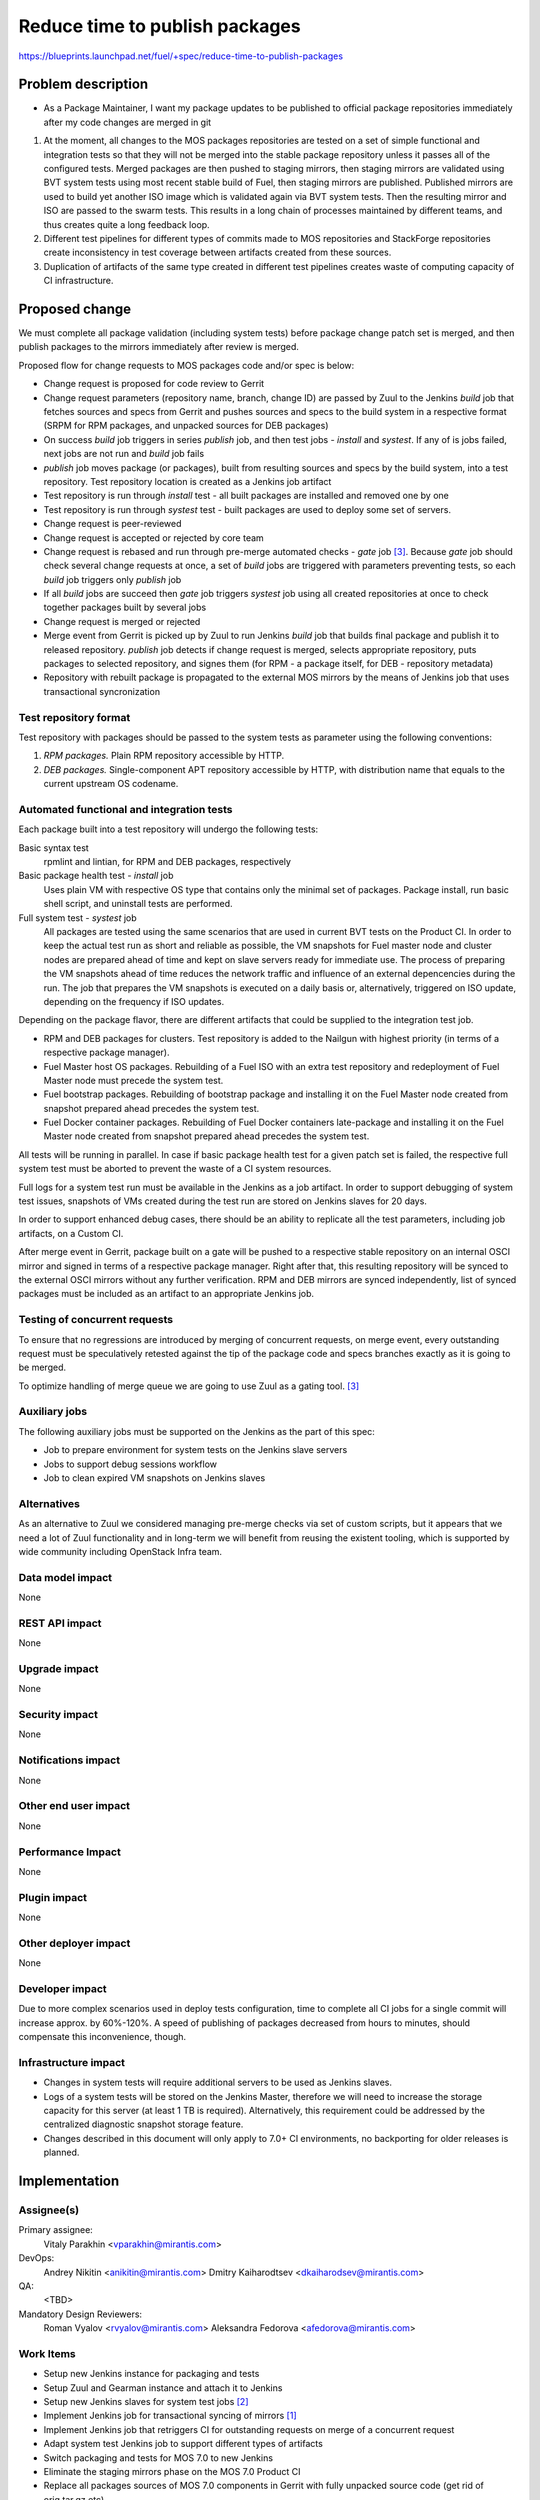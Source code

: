 ..
 This work is licensed under a Creative Commons Attribution 3.0 Unported
 License.

 http://creativecommons.org/licenses/by/3.0/legalcode

===============================
Reduce time to publish packages
===============================

https://blueprints.launchpad.net/fuel/+spec/reduce-time-to-publish-packages

Problem description
===================

* As a Package Maintainer, I want my package updates to be published to
  official package repositories immediately after my code changes are merged
  in git

#. At the moment, all changes to the MOS packages repositories are tested on
   a set of simple functional and integration tests so that they will not be
   merged into the stable package repository unless it passes all of the
   configured tests. Merged packages are then pushed to staging mirrors, then
   staging mirrors are validated using BVT system tests using most recent
   stable build of Fuel, then staging mirrors are published. Published mirrors
   are used to build yet another ISO image which is validated again via BVT
   system tests. Then the resulting mirror and ISO are passed to the swarm
   tests. This results in a long chain of processes maintained by different
   teams, and thus creates quite a long feedback loop.

#. Different test pipelines for different types of commits made to MOS
   repositories and StackForge repositories create inconsistency in test
   coverage between artifacts created from these sources.

#. Duplication of artifacts of the same type created in different test
   pipelines creates waste of computing capacity of CI infrastructure.

Proposed change
===============

We must complete all package validation (including system tests) before
package change patch set is merged, and then publish packages to the mirrors
immediately after review is merged.

Proposed flow for change requests to MOS packages code and/or spec is below:

* Change request is proposed for code review to Gerrit
* Change request parameters (repository name, branch, change ID) are passed
  by Zuul to the Jenkins *build* job that fetches sources and specs from
  Gerrit and pushes sources and specs to the build system in a respective
  format (SRPM for RPM packages, and unpacked sources for DEB packages)
* On success *build* job triggers in series *publish* job, and then test jobs -
  *install* and *systest*. If any of is jobs failed, next jobs are not run and
  *build* job fails
* *publish* job moves package (or packages), built from resulting sources and
  specs by the build system, into a test repository. Test repository location
  is created as a Jenkins job artifact
* Test repository is run through *install* test - all built packages are
  installed and removed one by one
* Test repository is run through *systest* test - built packages are used to
  deploy some set of servers.
* Change request is peer-reviewed
* Change request is accepted or rejected by core team
* Change request is rebased and run through pre-merge automated checks -
  *gate* job [3]_. Because *gate* job should check several change requests at
  once, a set of *build* jobs are triggered with parameters preventing tests,
  so each *build* job triggers only *publish* job
* If all *build* jobs are succeed then *gate* job triggers *systest* job using
  all created repositories at once to check together packages built by
  several jobs
* Change request is merged or rejected
* Merge event from Gerrit is picked up by Zuul to run Jenkins *build* job that
  builds final package and publish it to released repository. *publish* job
  detects if change request is merged, selects appropriate repository, puts
  packages to selected repository, and signes them (for RPM - a package
  itself, for DEB - repository metadata)
* Repository with rebuilt package is propagated to the external MOS mirrors
  by the means of Jenkins job that uses transactional syncronization

Test repository format
----------------------
Test repository with packages should be passed to the system tests as
parameter using the following conventions:

#. *RPM packages.* Plain RPM repository accessible by HTTP.
#. *DEB packages.* Single-component APT repository accessible by HTTP,
   with distribution name that equals to the current upstream OS codename.

Automated functional and integration tests
------------------------------------------
Each package built into a test repository will undergo the following tests:

Basic syntax test
   rpmlint and lintian, for RPM and DEB packages, respectively
Basic package health test - *install* job
   Uses plain VM with respective OS type that
   contains only the minimal set of packages. Package install, run basic
   shell script, and uninstall tests are performed.
Full system test - *systest* job
   All packages are tested using the same
   scenarios that are used in current BVT tests on the Product CI. In
   order to keep the actual test run as short and reliable as
   possible, the VM snapshots for Fuel master node and cluster nodes
   are prepared ahead of time and kept on slave servers ready for
   immediate use. The process of preparing the VM snapshots ahead of
   time reduces the network traffic and influence of an external
   depencencies during the run.  The job that prepares the VM
   snapshots is executed on a daily basis or, alternatively, triggered
   on ISO update, depending on the frequency if ISO updates.

Depending on the package flavor, there are different artifacts that could be
supplied to the integration test job.

- RPM and DEB packages for clusters. Test repository is added to the
  Nailgun with highest priority (in terms of a respective package
  manager).

- Fuel Master host OS packages. Rebuilding of a Fuel ISO with an extra test
  repository and redeployment of Fuel Master node must precede the system
  test.

- Fuel bootstrap packages. Rebuilding of bootstrap package and
  installing it on the Fuel Master node created from snapshot prepared
  ahead precedes the system test.

- Fuel Docker container packages. Rebuilding of Fuel Docker containers
  late-package and installing it on the Fuel Master node created from
  snapshot prepared ahead precedes the system test.

All tests will be running in parallel. In case if basic package health test
for a given patch set is failed, the respective full system test must be
aborted to prevent the waste of a CI system resources.

Full logs for a system test run must be available in the Jenkins as a job
artifact. In order to support debugging of system test issues, snapshots of
VMs created during the test run are stored on Jenkins slaves for 20 days.

In order to support enhanced debug cases, there should be an ability to
replicate all the test parameters, including job artifacts, on a
Custom CI.

After merge event in Gerrit, package built on a gate will be pushed to a
respective stable repository on an internal OSCI mirror and signed in
terms of a respective package manager. Right after that, this
resulting repository will be synced to the external OSCI mirrors
without any further verification. RPM and DEB mirrors are synced
independently, list of synced packages must be included as an artifact
to an appropriate Jenkins job.

Testing of concurrent requests
------------------------------
To ensure that no regressions are introduced by merging of concurrent
requests, on merge event, every outstanding request must be speculatively
retested against the tip of the package code and specs branches exactly
as it is going to be merged.

To optimize handling of merge queue we are going to use Zuul as a
gating tool. [3]_

Auxiliary jobs
--------------
The following auxiliary jobs must be supported on the Jenkins as the
part of this spec:

* Job to prepare environment for system tests on the Jenkins slave servers
* Jobs to support debug sessions workflow
* Job to clean expired VM snapshots on Jenkins slaves

Alternatives
------------

As an alternative to Zuul we considered managing pre-merge checks via
set of custom scripts, but it appears that we need a lot of Zuul
functionality and in long-term we will benefit from reusing the
existent tooling, which is supported by wide community including
OpenStack Infra team.

Data model impact
-----------------

None

REST API impact
---------------

None

Upgrade impact
--------------

None

Security impact
---------------

None

Notifications impact
--------------------

None

Other end user impact
---------------------

None

Performance Impact
------------------

None

Plugin impact
-------------

None

Other deployer impact
---------------------

None

Developer impact
----------------

Due to more complex scenarios used in deploy tests configuration, time to
complete all CI jobs for a single commit will increase approx. by 60%-120%.
A speed of publishing of packages decreased from hours to minutes, should
compensate this inconvenience, though.

Infrastructure impact
---------------------

* Changes in system tests will require additional servers to be used as
  Jenkins slaves.

* Logs of a system tests will be stored on the Jenkins Master, therefore
  we will need to increase the storage capacity for this server (at least 1 TB
  is required). Alternatively, this requirement could be addressed by the
  centralized diagnostic snapshot storage feature.

* Changes described in this document will only apply to 7.0+ CI environments,
  no backporting for older releases is planned.

Implementation
==============

Assignee(s)
-----------

Primary assignee:
  Vitaly Parakhin <vparakhin@mirantis.com>

DevOps:
  Andrey Nikitin <anikitin@mirantis.com>
  Dmitry Kaiharodtsev <dkaiharodsev@mirantis.com>

QA:
  <TBD>

Mandatory Design Reviewers:
  Roman Vyalov <rvyalov@mirantis.com>
  Aleksandra Fedorova <afedorova@mirantis.com>

Work Items
----------

* Setup new Jenkins instance for packaging and tests
* Setup Zuul and Gearman instance and attach it to Jenkins
* Setup new Jenkins slaves for system test jobs [2]_
* Implement Jenkins job for transactional syncing of mirrors [1]_
* Implement Jenkins job that retriggers CI for outstanding requests on
  merge of a concurrent request
* Adapt system test Jenkins job to support different types of artifacts
* Switch packaging and tests for MOS 7.0 to new Jenkins
* Eliminate the staging mirrors phase on the MOS 7.0 Product CI
* Replace all packages sources of MOS 7.0 components in Gerrit with fully
  unpacked source code (get rid of orig.tar.gz etc)

Dependencies
============

Testing
=======

Acceptance Criteria:

* Each package source code and build script change patch set is validated with
  the same level of test coverage that is currently used for package staging
  mirrors.
* All validation is done on patch sets before the change is merged; once the
  change is merged, package is propagated to official package repositories
  without additional validation.
* There are no binary packages in any of the MOS 7.0 package repositories that
  were not built by the new build system from master or 7.0 specific branches
  in git repositories with build scripts and fully unpacked source code (no
  orig.tar.gz files in git).
* Individual package and test jobs can be retriggered one at a time.

Documentation Impact
====================

None

References
==========

.. [1] `Refactor rsync scripts <https://trello.com/c/BlQjHISB/209-refactor-safe-rsync-scripts>`_
.. [2] `OSCI to public <https://blueprints.launchpad.net/fuel/+spec/osci-to-public>`_
.. [3] `Zuul -- Project Gating <http://docs.openstack.org/infra/zuul/gating.html>`_

